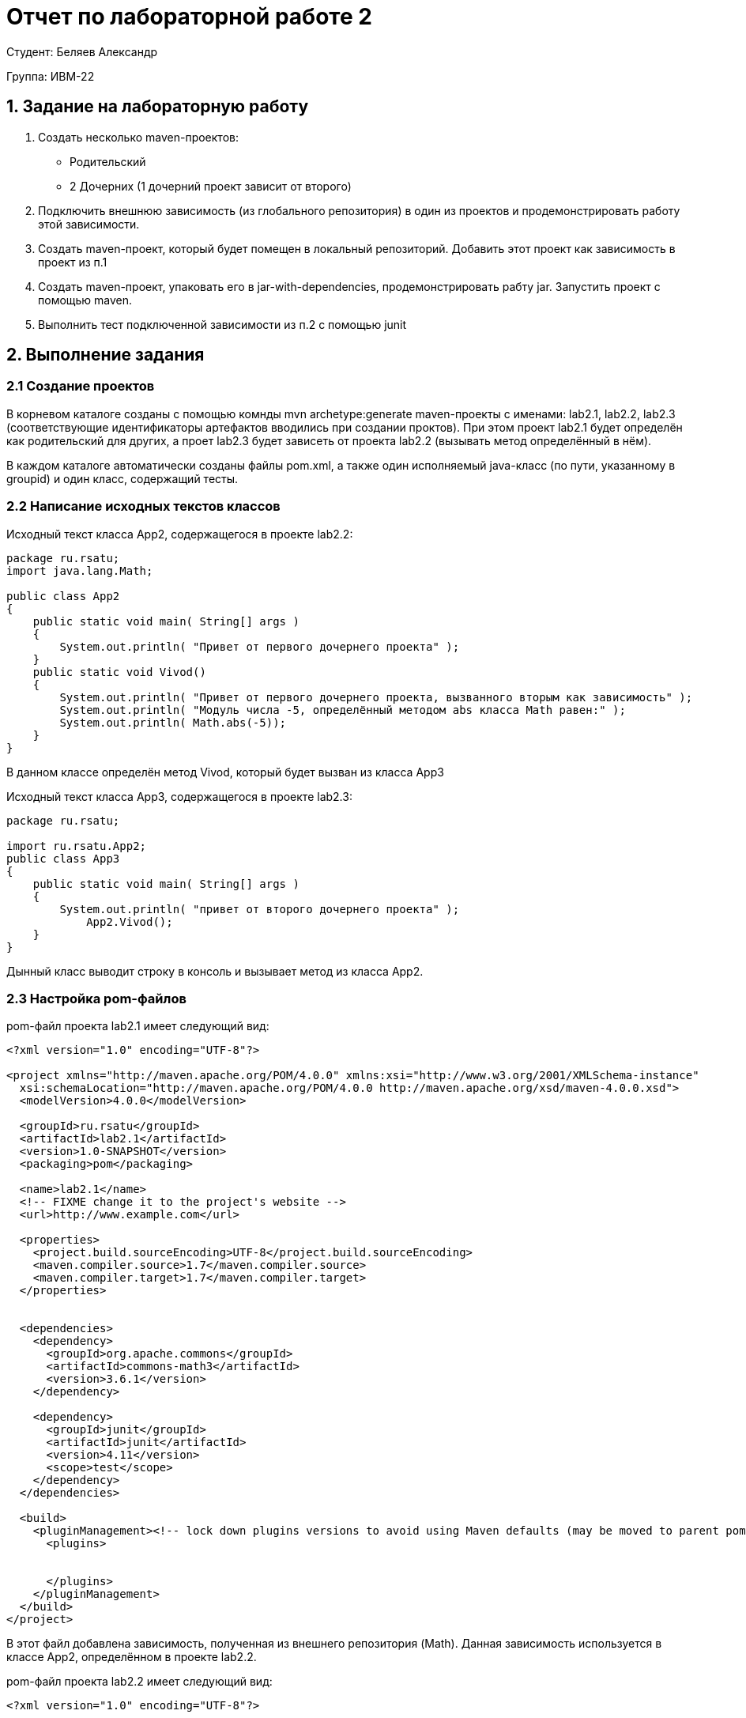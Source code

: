 = Отчет по лабораторной работе 2
:listing-caption: Листинг
:source-highlighter: coderay

Студент: Беляев Александр

Группа: ИВМ-22

== 1. Задание на лабораторную работу


. Создать несколько maven-проектов:
    - Родительский
    - 2 Дочерних (1 дочерний проект зависит от второго)
. Подключить внешнюю зависимость (из глобального репозитория) в один из проектов и продемонстрировать работу этой зависимости.
. Создать maven-проект, который будет помещен в локальный репозиторий. Добавить этот проект как зависимость в проект из п.1
. Создать maven-проект, упаковать его в jar-with-dependencies, продемонстрировать рабту jar. Запустить проект с помощью maven.
. Выполнить тест подключенной зависимости из п.2 с помощью junit


== 2. Выполнение задания



=== 2.1 Создание проектов

В корневом каталоге созданы с помощью комнды mvn archetype:generate maven-проекты с именами: lab2.1, lab2.2, lab2.3 (соответствующие идентификаторы артефактов вводились при создании проктов). При этом проект lab2.1 будет определён как родительский для других, а проет lab2.3 будет зависеть от проекта lab2.2 (вызывать метод определённый в нём).

В каждом каталоге автоматически созданы файлы pom.xml, а также один исполняемый java-класс (по пути, указанному в groupid) и один класс, содержащий тесты.



=== 2.2 Написание исходных текстов классов

Исходный текст класса App2, содержащегося в проекте lab2.2:


[source,java]
----
package ru.rsatu;
import java.lang.Math;

public class App2 
{
    public static void main( String[] args )
    {
        System.out.println( "Привет от первого дочернего проекта" );
    }
    public static void Vivod()
    {
        System.out.println( "Привет от первого дочернего проекта, вызванного вторым как зависимость" );
        System.out.println( "Модуль числа -5, определённый методом abs класса Math равен:" );
        System.out.println( Math.abs(-5));
    }
}
----
В данном классе определён метод Vivod, который будет вызван из класса App3


Исходный текст класса App3, содержащегося в проекте lab2.3:
[source,java]
----
package ru.rsatu;

import ru.rsatu.App2;
public class App3 
{
    public static void main( String[] args )
    {
        System.out.println( "привет от второго дочернего проекта" );
	    App2.Vivod();
    }
}

----

Дынный класс выводит строку в консоль и вызывает метод из класса App2.

=== 2.3 Настройка pom-файлов

pom-файл проекта lab2.1 имеет следующий вид:

[source,xml]
----
<?xml version="1.0" encoding="UTF-8"?>

<project xmlns="http://maven.apache.org/POM/4.0.0" xmlns:xsi="http://www.w3.org/2001/XMLSchema-instance"
  xsi:schemaLocation="http://maven.apache.org/POM/4.0.0 http://maven.apache.org/xsd/maven-4.0.0.xsd">
  <modelVersion>4.0.0</modelVersion>

  <groupId>ru.rsatu</groupId>
  <artifactId>lab2.1</artifactId>
  <version>1.0-SNAPSHOT</version>
  <packaging>pom</packaging>

  <name>lab2.1</name>
  <!-- FIXME change it to the project's website -->
  <url>http://www.example.com</url>

  <properties>
    <project.build.sourceEncoding>UTF-8</project.build.sourceEncoding>
    <maven.compiler.source>1.7</maven.compiler.source>
    <maven.compiler.target>1.7</maven.compiler.target>
  </properties>


  <dependencies>
    <dependency>
      <groupId>org.apache.commons</groupId>
      <artifactId>commons-math3</artifactId>
      <version>3.6.1</version>
    </dependency>

    <dependency>
      <groupId>junit</groupId>
      <artifactId>junit</artifactId>
      <version>4.11</version>
      <scope>test</scope>
    </dependency>
  </dependencies>

  <build>
    <pluginManagement><!-- lock down plugins versions to avoid using Maven defaults (may be moved to parent pom) -->
      <plugins>
        

      </plugins>
    </pluginManagement>
  </build>
</project>
----

В этот файл добавлена зависимость, полученная из внешнего репозитория (Math).
Данная зависимость используется в классе App2, определённом в проекте lab2.2.

pom-файл проекта lab2.2 имеет следующий вид:

[source,xml]
----
<?xml version="1.0" encoding="UTF-8"?>

<project xmlns="http://maven.apache.org/POM/4.0.0" xmlns:xsi="http://www.w3.org/2001/XMLSchema-instance"
  xsi:schemaLocation="http://maven.apache.org/POM/4.0.0 http://maven.apache.org/xsd/maven-4.0.0.xsd">
  <modelVersion>4.0.0</modelVersion>

  <parent>
    <groupId>ru.rsatu</groupId>
    <artifactId>lab2.1</artifactId>
    <version>1.0-SNAPSHOT</version>
    
  </parent>


  <groupId>ru.rsatu</groupId>
  <artifactId>lab2.2</artifactId>
  <version>1.0-SNAPSHOT</version>

  <name>lab2.2</name>
  <!-- FIXME change it to the project's website -->
  <url>http://www.example.com</url>

  <properties>
    <project.build.sourceEncoding>UTF-8</project.build.sourceEncoding>
    <maven.compiler.source>1.7</maven.compiler.source>
    <maven.compiler.target>1.7</maven.compiler.target>
  </properties>

  <dependencies>
    <dependency>
      <groupId>junit</groupId>
      <artifactId>junit</artifactId>
      <version>4.11</version>
      <scope>test</scope>
    </dependency>
  </dependencies>
 
  <build>
    <pluginManagement><!-- lock down plugins versions to avoid using Maven   <plugins>
      </plugins>
    </pluginManagement>
  </build>
</project>

----
В данный файл явно не включена зависимость от Math, но указан родительский проект, в котором содержится данная зависисмоть и она будет подключена и к этому проекту.

pom-файл проекта lab2.3 имеет следующий вид:

[source,xml]
----
<?xml version="1.0" encoding="UTF-8"?>

<project xmlns="http://maven.apache.org/POM/4.0.0" xmlns:xsi="http://www.w3.org/2001/XMLSchema-instance"
  xsi:schemaLocation="http://maven.apache.org/POM/4.0.0 http://maven.apache.org/xsd/maven-4.0.0.xsd">
  <modelVersion>4.0.0</modelVersion>

  <parent>
    <groupId>ru.rsatu</groupId>
    <artifactId>lab2.1</artifactId>
    <version>1.0-SNAPSHOT</version>
    
  </parent>

  <groupId>ru.rsatu</groupId>
  <artifactId>lab2.3</artifactId>
  <version>1.0-SNAPSHOT</version>
  <packaging>jar</packaging>

  <name>lab2.3</name>
  <!-- FIXME change it to the project's website -->
  <url>http://www.example.com</url>

  <properties>
    <project.build.sourceEncoding>UTF-8</project.build.sourceEncoding>
    <maven.compiler.source>1.7</maven.compiler.source>
    <maven.compiler.target>1.7</maven.compiler.target>
  </properties>

  <dependencies>
    <dependency>
      <groupId>ru.rsatu</groupId>
      <artifactId>lab2.2</artifactId>
      <version>1.0-SNAPSHOT</version>
      <scope>compile</scope>
    </dependency>

    <dependency>
            <groupId>org.junit.jupiter</groupId>
            <artifactId>junit-jupiter-engine</artifactId>
            <version>5.3.1</version>
            <scope>test</scope>
        </dependency>

  </dependencies>

  <build>
    <pluginManagement><!-- lock down plugins versions to avoid using Maven defaults (may be moved to parent pom) -->
      <plugins>
        <!-- clean lifecycle, see https://maven.apache.org/ref/current/maven-core/lifecycles.html#clean_Lifecycle -->
          
        <plugin>
          <artifactId>maven-assembly-plugin</artifactId>
          <configuration>
           <archive>
             <manifest>
              <mainClass>ru.rsatu.App3</mainClass>
             </manifest>
           </archive>
          <descriptorRefs>
            <descriptorRef>jar-with-dependencies</descriptorRef>
          </descriptorRefs>
        </configuration>
        <executions>
          <execution>
            <id>make-assembly</id> <!-- this is used for inheritance merges -->
            <phase>package</phase> <!-- bind to the packaging phase -->
            <goals>
              <goal>single</goal>
            </goals>
          </execution>
        </executions>
      </plugin>
   
        
      </plugins>
    </pluginManagement>
  </build>
</project>
----

В данном файле указана зависимость от проекта lab2.2, в котором определён класс App2, метод которого вызывается из класса App3. Помимо этого в данном классе добавлен плагин, обеспечивающий формирование jar-файла, содержащего все зависимости.Этот плагин будет работать тогда, когда будет указана цель "single".



=== 2.4 Написание текста класса тестов

Класс тестов в проете lab2.3 имеет следующий исходный текст:

[source,java]
----
package ru.rsatu;

import static org.junit.Assert.assertTrue;
import org.junit.jupiter.api.Test;
import static org.junit.jupiter.api.Assertions.assertEquals;

public class AppTest 
{
    
    @Test
    public void shouldAnswerWithTrue()
    {
        assertTrue( true );
    }

    @Test
    public void testAbs()
    {
        assertEquals(10, Math.abs(-10));
    }
}

----
в дополнение к стандартному тесту, создан тест библиотеки Math, который проверяет корректность результата выполнения операции нахождения модуля числа путём сравнения результата операции с заданным значением.

=== 2.5 Сборка проектов

Сборка проектов выполняется командами из терминала:

image::Изображения/1.jpg[]

Также на рисунке выше видно, что были выполнены и пройдены оба теста (выделение на рис. выше).

По результатам сборок в локальном репозитории появились собранные проекты:

image::Изображения/2.jpg[]
Это позволяет использовать их как зависисмости в других проектах.

Также выполнена сборка jar-файла, содержащего зависисмости, для этого выполнена команда:

image::Изображения/3.jpg[]

При этом указана цель "single", которая указывает на необходимость работы плагина. В результате получен файл, содержащий все зависимости:

image::Изображения/4.jpg[]


=== 2.6 Запуск проекта

Запуск проета возможно произвести из maven, для этого необходимо выполнить команду: mvn clean compile exec:java -Dexec.mainClass="ru.rsatu.App3".
В этой команде явно указывается класс, который необходимо запустить.
В результате работы программа вывела на экран строки:

image::Изображения/5.jpg[]
Одна строка выведена непосредственно методом класса App3, а другие выведены вызванным из него методом класса App2, который в свою очередь для вычисления моделя вызвал метод из класса Math. являющегося внешней зависимостью (данная зависисмость указана в pom-файле родительского проекта).

Созданный jar-файл, содержащий все зависисмости можно запустить стандартной командой java -jar lab2.3-1.0-SNAPSHOT-jar-with-dependencies.jar
Результат выполнения команды и работы программы:

image::Изображения/6.jpg[]
Программа выполнилась корректно.

== 3. Вывод

В ходе выполнения лабораторной работы были получены первоначальные навыки работы с системой сборки Maven: создания проектов и их первоначальное конфигурирование, добавление как внешних, так и локальных зависимостей, создания и выполнения модульных тестов, сборки единого файла, содержащего все зависимости, а также запуска проектов.